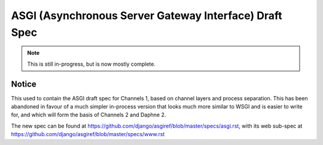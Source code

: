 =======================================================
ASGI (Asynchronous Server Gateway Interface) Draft Spec
=======================================================

.. note::
  This is still in-progress, but is now mostly complete.

Notice
======

This used to contain the ASGI draft spec for Channels 1, based on channel layers
and process separation. This has been abandoned in favour of a much simpler
in-process version that looks much more similar to WSGI and is easier to write
for, and which will form the basis of Channels 2 and Daphne 2.

The new spec can be found at https://github.com/django/asgiref/blob/master/specs/asgi.rst,
with its web sub-spec at https://github.com/django/asgiref/blob/master/specs/www.rst
